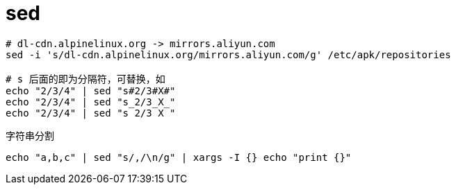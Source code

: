 
= sed

[source,shell]
----

# dl-cdn.alpinelinux.org -> mirrors.aliyun.com
sed -i 's/dl-cdn.alpinelinux.org/mirrors.aliyun.com/g' /etc/apk/repositories

# s 后面的即为分隔符，可替换，如
echo "2/3/4" | sed "s#2/3#X#"
echo "2/3/4" | sed "s_2/3_X_"
echo "2/3/4" | sed "s 2/3 X "

----

字符串分割
[source,shell]
----
echo "a,b,c" | sed "s/,/\n/g" | xargs -I {} echo "print {}"

----
